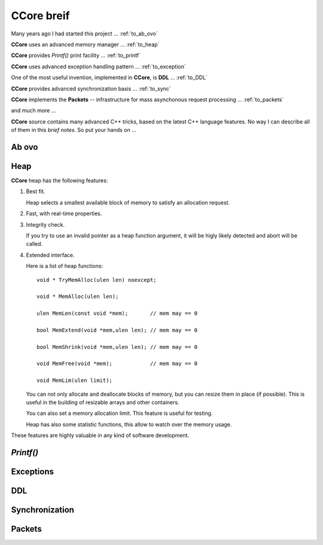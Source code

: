 .. title:: CCore brief

.. ------------------------------------------------------------------------------------------------------------------

CCore breif
===========

Many years ago I had started this project ... :ref:`to_ab_ovo`

**CCore** uses an advanced memory manager ... :ref:`to_heap`

**CCore** provides `Printf()` print facility ... :ref:`to_printf`

**CCore** uses advanced exception handling pattern ... :ref:`to_exception`

One of the most useful invention, implemented in **CCore**, is **DDL** ... :ref:`to_DDL`

**CCore** provides advanced synchronization basis ... :ref:`to_sync`

**CCore** implements the **Packets** -- infrastructure for mass asynchonous request processing ... :ref:`to_packets`

and much more ...  

**CCore** source contains many advanced C++ tricks, based on the latest C++ language features. 
No way I can describe all of them in this *brief notes*.
So put your hands on ...  

.. ------------------------------------------------------------------------------------------------------------------

.. _to_ab_ovo:

Ab ovo
------

.. ------------------------------------------------------------------------------------------------------------------

.. _to_heap:

Heap
----

**CCore** heap has the following features:

1. Best fit.

   Heap selects a smallest available block of memory to satisfy an allocation request.

2. Fast, with real-time properties.

3. Integrity check.

   If you try to use an invalid pointer as a heap function argument, it will be higly likely detected and abort will be called.

4. Extended interface.

   Here is a list of heap functions::
   
       void * TryMemAlloc(ulen len) noexcept;
    
       void * MemAlloc(ulen len);
    
       ulen MemLen(const void *mem);       // mem may == 0
    
       bool MemExtend(void *mem,ulen len); // mem may == 0
    
       bool MemShrink(void *mem,ulen len); // mem may == 0
    
       void MemFree(void *mem);            // mem may == 0
    
       void MemLim(ulen limit);
       
   You can not only allocate and deallocate blocks of memory, but you can resize them in place (if possible).
   This is useful in the building of resizable arrays and other containers.
    
   You can also set a memory allocation limit. 
   This feature is useful for testing.
   
   Heap has also some statistic functions, this allow to watch over the memory usage.     

These features are highly valuable in any kind of software development.    

.. ------------------------------------------------------------------------------------------------------------------

.. _to_printf:

`Printf()`
----------

.. ------------------------------------------------------------------------------------------------------------------

.. _to_exception:

Exceptions
----------

.. ------------------------------------------------------------------------------------------------------------------

.. _to_DDL:

DDL
---

.. ------------------------------------------------------------------------------------------------------------------

.. _to_sync:

Synchronization
---------------

.. ------------------------------------------------------------------------------------------------------------------

.. _to_packets:

Packets
-------

.. ------------------------------------------------------------------------------------------------------------------



